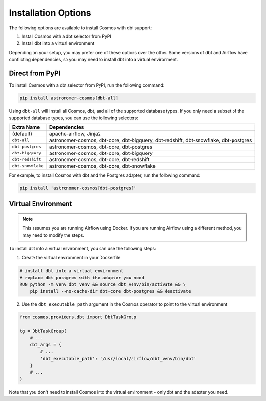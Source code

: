 Installation Options
=====================

The following options are available to install Cosmos with dbt support:

1. Install Cosmos with a dbt selector from PyPI
2. Install dbt into a virtual environment

Depending on your setup, you may prefer one of these options over the other. Some versions of dbt and Airflow have conflicting dependencies, so you may need to install dbt into a virtual environment.


Direct from PyPI
----------------

To install Cosmos with a dbt selector from PyPI, run the following command:

.. code-block:: bash

    pip install astronomer-cosmos[dbt-all]


Using ``dbt-all`` will install all Cosmos, dbt, and all of the supported database types. If you only need a subset of the supported database types, you can use the following selectors:

.. list-table::
   :header-rows: 1

   * - Extra Name
     - Dependencies

   * - (default)
     - apache-airflow, Jinja2

   * - ``dbt-all``
     - astronomer-cosmos, dbt-core, dbt-bigquery, dbt-redshift, dbt-snowflake, dbt-postgres

   * - ``dbt-postgres``
     - astronomer-cosmos, dbt-core, dbt-postgres

   * - ``dbt-bigquery``
     - astronomer-cosmos, dbt-core, dbt-bigquery

   * - ``dbt-redshift``
     - astronomer-cosmos, dbt-core, dbt-redshift

   * - ``dbt-snowflake``
     - astronomer-cosmos, dbt-core, dbt-snowflake


For example, to install Cosmos with dbt and the Postgres adapter, run the following command:

.. code-block:: bash

    pip install 'astronomer-cosmos[dbt-postgres]'


Virtual Environment
-------------------

.. note::

    This assumes you are running Airflow using Docker. If you are running Airflow using a different method, you may need to modify the steps.

To install dbt into a virtual environment, you can use the following steps:

1. Create the virtual environment in your Dockerfile

.. code-block:: bash

    # install dbt into a virtual environment
    # replace dbt-postgres with the adapter you need
    RUN python -m venv dbt_venv && source dbt_venv/bin/activate && \
        pip install --no-cache-dir dbt-core dbt-postgres && deactivate

2. Use the ``dbt_executable_path`` argument in the Cosmos operator to point to the virtual environment

.. code-block:: python

    from cosmos.providers.dbt import DbtTaskGroup

    tg = DbtTaskGroup(
        # ...
        dbt_args = {
            # ...
            'dbt_executable_path': '/usr/local/airflow/dbt_venv/bin/dbt'
        }
        # ...
    )

Note that you don't need to install Cosmos into the virtual environment - only dbt and the adapter you need.
